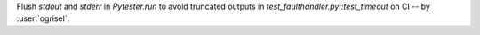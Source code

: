 Flush `stdout` and `stderr` in `Pytester.run` to avoid truncated outputs in `test_faulthandler.py::test_timeout` on CI -- by :user:`ogrisel`.
